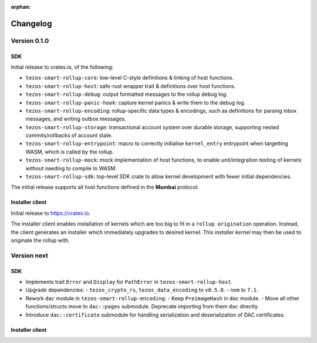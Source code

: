 :orphan:

Changelog
'''''''''

Version 0.1.0
=============

SDK
---

Initial release to crates.io, of the following:

- ``tezos-smart-rollup-core``: low-level C-style definitions & linking of host functions.
- ``tezos-smart-rollup-host``: safe-rust wrapper trait & definitions over host functions.
- ``tezos-smart-rollup-debug``: output formatted messages to the rollup debug log.
- ``tezos-smart-rollup-panic-hook``: capture kernel panics & write them to the debug log.
- ``tezos-smart-rollup-encoding``: rollup-specific data types & encodings, such as definitions
  for parsing inbox messages, and writing outbox messages.
- ``tezos-smart-rollup-storage``: transactional account system over durable storage, supporting
  nested commits/rollbacks of account state.
- ``tezos-smart-rollup-entrypoint``: macro to correctly initialise ``kernel_entry`` entrypoint when
  targetting WASM, which is called by the rollup.
- ``tezos-smart-rollup-mock``: mock implementation of host functions, to enable unit/integration
  testing of kernels without needing to compile to WASM.
- ``tezos-smart-rollup-sdk``: top-level SDK crate to allow kernel development with fewer initial
  dependencies.

The initial release supports all host functions defined in the **Mumbai** protocol.

Installer client
----------------

Initial release to https://crates.io.

The installer client enables installation of kernels which are too big to fit in a ``rollup origination``
operation. Instead, the client generates an installer which immediately upgrades to desired kernel. This
*installer kernel* may then be used to originate the rollup with.


Version next
=============

SDK
---

- Implements trait ``Error`` and ``Display`` for ``PathError`` in ``tezos-smart-rollup-host``.
- Upgrade dependencies:
  - ``tezos_crypto_rs``, ``tezos_data_encoding`` to ``v0.5.0``.
  - ``nom`` to ``7.1``.
- Rework ``dac`` module in ``tezos-smart-rollup-encoding``:
  -  Keep ``PreimageHash`` in ``dac`` module.
  -  Move all other functions/structs move to ``dac::pages`` submodule. Deprecate importing from them ``dac`` directly.
- Introduce ``dac::certificate`` submodule for handling serialization and deserialization of DAC certificates.

Installer client
----------------
